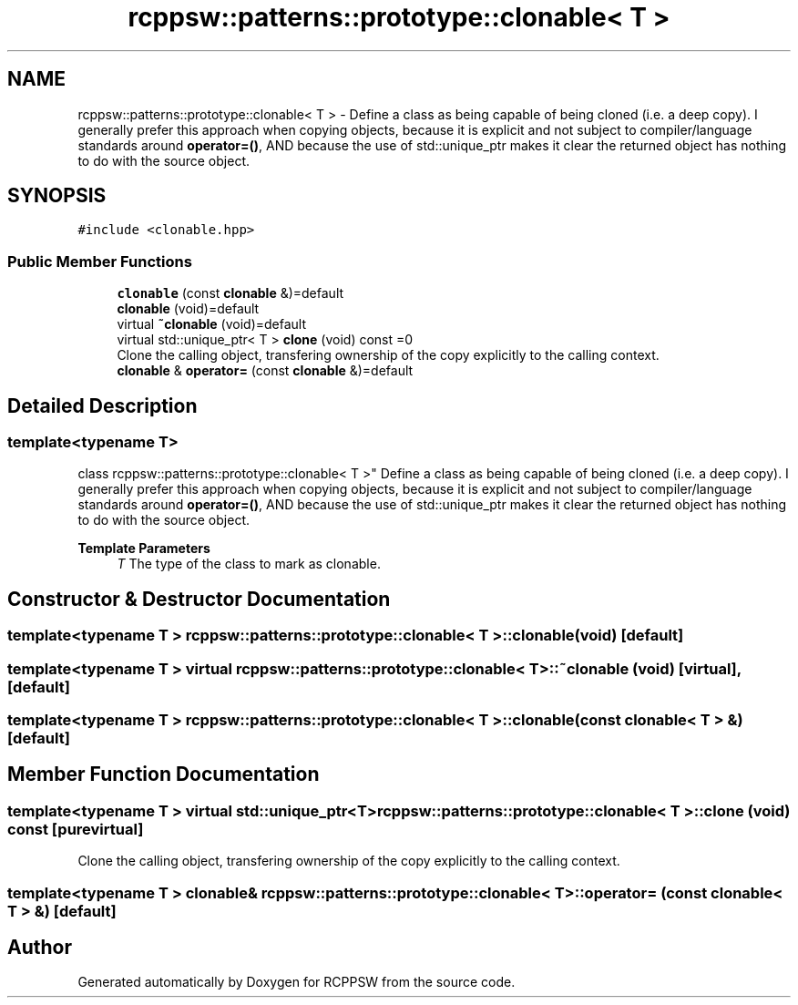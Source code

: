 .TH "rcppsw::patterns::prototype::clonable< T >" 3 "Sat Feb 5 2022" "RCPPSW" \" -*- nroff -*-
.ad l
.nh
.SH NAME
rcppsw::patterns::prototype::clonable< T > \- Define a class as being capable of being cloned (i\&.e\&. a deep copy)\&. I generally prefer this approach when copying objects, because it is explicit and not subject to compiler/language standards around \fBoperator=()\fP, AND because the use of std::unique_ptr makes it clear the returned object has nothing to do with the source object\&.  

.SH SYNOPSIS
.br
.PP
.PP
\fC#include <clonable\&.hpp>\fP
.SS "Public Member Functions"

.in +1c
.ti -1c
.RI "\fBclonable\fP (const \fBclonable\fP &)=default"
.br
.ti -1c
.RI "\fBclonable\fP (void)=default"
.br
.ti -1c
.RI "virtual \fB~clonable\fP (void)=default"
.br
.ti -1c
.RI "virtual std::unique_ptr< T > \fBclone\fP (void) const =0"
.br
.RI "Clone the calling object, transfering ownership of the copy explicitly to the calling context\&. "
.ti -1c
.RI "\fBclonable\fP & \fBoperator=\fP (const \fBclonable\fP &)=default"
.br
.in -1c
.SH "Detailed Description"
.PP 

.SS "template<typename T>
.br
class rcppsw::patterns::prototype::clonable< T >"
Define a class as being capable of being cloned (i\&.e\&. a deep copy)\&. I generally prefer this approach when copying objects, because it is explicit and not subject to compiler/language standards around \fBoperator=()\fP, AND because the use of std::unique_ptr makes it clear the returned object has nothing to do with the source object\&. 


.PP
\fBTemplate Parameters\fP
.RS 4
\fIT\fP The type of the class to mark as clonable\&. 
.RE
.PP

.SH "Constructor & Destructor Documentation"
.PP 
.SS "template<typename T > \fBrcppsw::patterns::prototype::clonable\fP< T >::\fBclonable\fP (void)\fC [default]\fP"

.SS "template<typename T > virtual \fBrcppsw::patterns::prototype::clonable\fP< T >::~\fBclonable\fP (void)\fC [virtual]\fP, \fC [default]\fP"

.SS "template<typename T > \fBrcppsw::patterns::prototype::clonable\fP< T >::\fBclonable\fP (const \fBclonable\fP< T > &)\fC [default]\fP"

.SH "Member Function Documentation"
.PP 
.SS "template<typename T > virtual std::unique_ptr<T> \fBrcppsw::patterns::prototype::clonable\fP< T >::clone (void) const\fC [pure virtual]\fP"

.PP
Clone the calling object, transfering ownership of the copy explicitly to the calling context\&. 
.SS "template<typename T > \fBclonable\fP& \fBrcppsw::patterns::prototype::clonable\fP< T >::operator= (const \fBclonable\fP< T > &)\fC [default]\fP"


.SH "Author"
.PP 
Generated automatically by Doxygen for RCPPSW from the source code\&.
